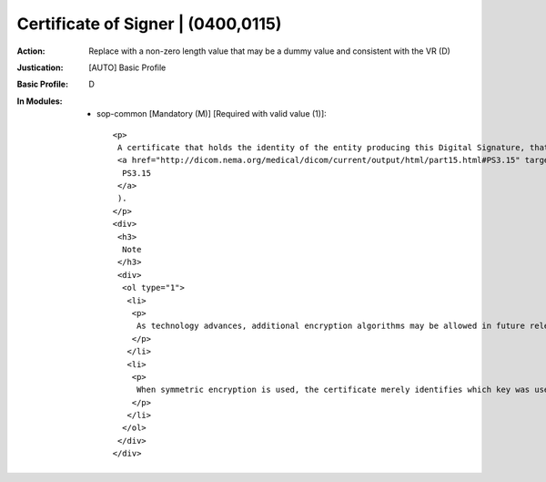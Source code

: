 -----------------------------------
Certificate of Signer | (0400,0115)
-----------------------------------
:Action: Replace with a non-zero length value that may be a dummy value and consistent with the VR (D)
:Justication: [AUTO] Basic Profile
:Basic Profile: D
:In Modules:
   - sop-common [Mandatory (M)] [Required with valid value (1)]::

       <p>
        A certificate that holds the identity of the entity producing this Digital Signature, that entity's public key or key identifier, and the algorithm and associated parameters with which that public key is to be used. Algorithms allowed are specified in Digital Signature Security Profiles (see
        <a href="http://dicom.nema.org/medical/dicom/current/output/html/part15.html#PS3.15" target="_blank">
         PS3.15
        </a>
        ).
       </p>
       <div>
        <h3>
         Note
        </h3>
        <div>
         <ol type="1">
          <li>
           <p>
            As technology advances, additional encryption algorithms may be allowed in future releases. Implementations should take this possibility into account.
           </p>
          </li>
          <li>
           <p>
            When symmetric encryption is used, the certificate merely identifies which key was used by which entity, but not the actual key itself. Some other means (e.g., a trusted third party) must be used to obtain the key.
           </p>
          </li>
         </ol>
        </div>
       </div>
